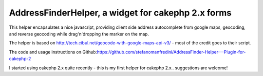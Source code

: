 AddressFinderHelper, a widget for cakephp 2.x forms
===================================================

This helper encapsulates a nice javascript, providing client side
address autocomplete from google maps, geocoding, and reverse
geocoding while drag'n'dropping the marker on the map.

The helper is based on `http://tech.cibul.net/geocode-with-google-maps-api-v3/`_ - most
of the credit goes to their script.

The code and usage instructions on
Github:`https://github.com/stefanomanfredini/AddressFinder-Helper---Plugin-for-cakephp-2`_

I started using cakephp 2.x quite recently - this is my first helper
for cakephp 2.x.. suggestions are welcome!


.. _http://tech.cibul.net/geocode-with-google-maps-api-v3/: http://tech.cibul.net/geocode-with-google-maps-api-v3/
.. _https://github.com/stefanomanfredini/AddressFinder-Helper---Plugin-for-cakephp-2: https://github.com/stefanomanfredini/AddressFinder-Helper---Plugin-for-cakephp-2

.. author:: -Ste-
.. categories:: articles, helpers
.. tags:: javascript,helper,helpers,googlemap,Google Maps,geolocation,Helpers

